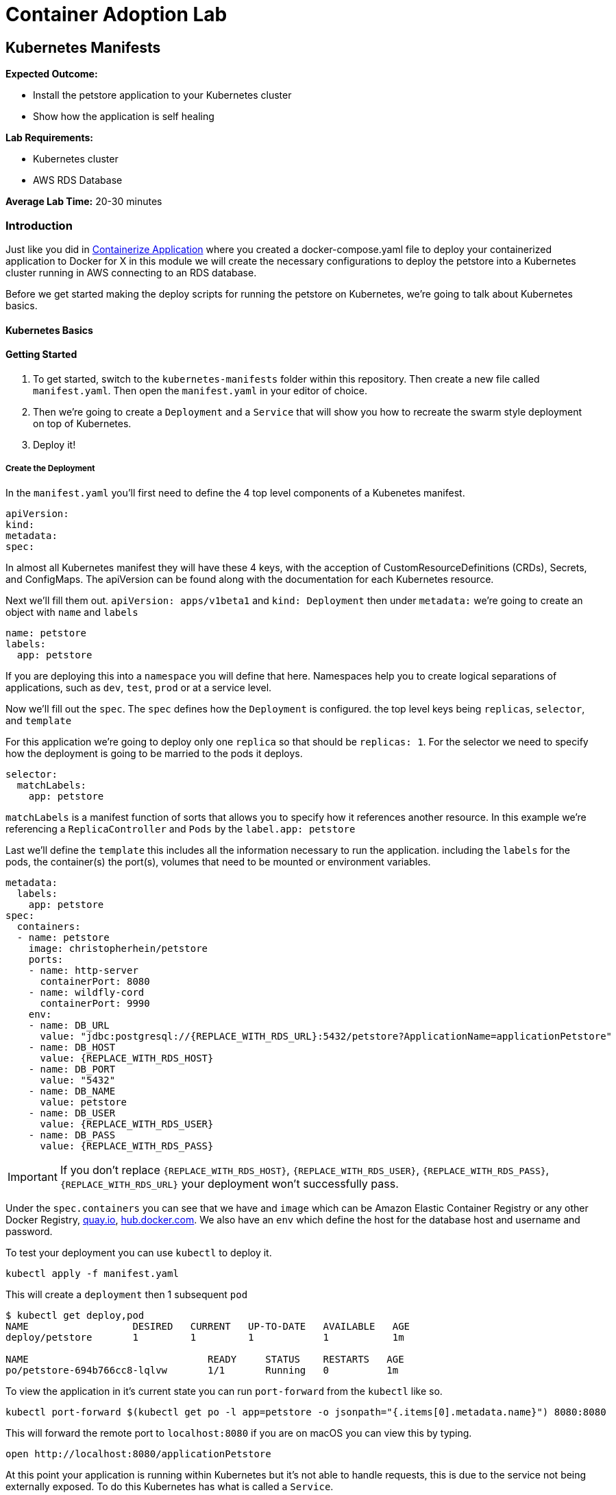 = Container Adoption Lab

== Kubernetes Manifests

****
*Expected Outcome:*

* Install the petstore application to your Kubernetes cluster
* Show how the application is self healing

*Lab Requirements:*

* Kubernetes cluster
* AWS RDS Database

*Average Lab Time:* 
20-30 minutes
****

=== Introduction
Just like you did in link:../containerize-application.adoc[Containerize Application] where you created a
docker-compose.yaml file to deploy your containerized application to Docker for
X in this module we will create the necessary configurations to deploy the
petstore into a Kubernetes cluster running in AWS connecting to an RDS database.

Before we get started making the deploy scripts for running the petstore on
Kubernetes, we're going to talk about Kubernetes basics.

==== Kubernetes Basics

// TODO: Do we need to do any introduction into k8s?

==== Getting Started

1. To get started, switch to the `kubernetes-manifests` folder within this repository. Then create
   a new file called `manifest.yaml`. Then open the `manifest.yaml` in your
   editor of choice.
2. Then we're going to create a `Deployment` and a `Service` that will show you how
   to recreate the swarm style deployment on top of Kubernetes.
3. Deploy it!

===== Create the Deployment

In the `manifest.yaml` you'll first need to define the 4 top level components of
a Kubenetes manifest.

[source,shell]
----
apiVersion:
kind:
metadata:
spec:
----

In almost all Kubernetes manifest they will have these 4 keys, with the
acception of CustomResourceDefinitions (CRDs), Secrets, and ConfigMaps. The
apiVersion can be found along with the documentation for each Kubernetes
resource.

Next we'll fill them out. `apiVersion: apps/v1beta1` and `kind: Deployment` then
under `metadata:` we're going to create an object with `name` and `labels`

[source,shell]
----
name: petstore
labels:
  app: petstore
----

If you are deploying this into a `namespace` you will define that here.
Namespaces help you to create logical separations of applications, such as
`dev`, `test`, `prod` or at a service level.

Now we'll fill out the `spec`. The `spec` defines how the `Deployment` is
configured. the top level keys being `replicas`, `selector`, and `template`

For this application we're going to deploy only one `replica` so that should be
`replicas: 1`. For the selector we need to specify how the deployment is going
to be married to the pods it deploys.

[source,shell]
----
selector:
  matchLabels:
    app: petstore
----

`matchLabels` is a manifest function of sorts that allows you to specify how it
references another resource. In this example we're referencing a
`ReplicaController` and `Pods` by the `label.app: petstore`

Last we'll define the `template` this includes all the information necessary to
run the application. including the `labels` for the pods, the container(s) the
port(s), volumes that need to be mounted or environment variables.

[source,shell]
----
metadata:
  labels:
    app: petstore
spec:
  containers:
  - name: petstore
    image: christopherhein/petstore
    ports:
    - name: http-server
      containerPort: 8080
    - name: wildfly-cord
      containerPort: 9990
    env:
    - name: DB_URL
      value: "jdbc:postgresql://{REPLACE_WITH_RDS_URL}:5432/petstore?ApplicationName=applicationPetstore"
    - name: DB_HOST
      value: {REPLACE_WITH_RDS_HOST}
    - name: DB_PORT
      value: "5432"
    - name: DB_NAME
      value: petstore
    - name: DB_USER
      value: {REPLACE_WITH_RDS_USER}
    - name: DB_PASS
      value: {REPLACE_WITH_RDS_PASS}
----

IMPORTANT: If you don't replace `{REPLACE_WITH_RDS_HOST}`,
`{REPLACE_WITH_RDS_USER}`, `{REPLACE_WITH_RDS_PASS}`, `{REPLACE_WITH_RDS_URL}`
your deployment won't successfully pass.

Under the `spec.containers` you can see that we have and `image` which can be
Amazon Elastic Container Registry or any other Docker Registry,
link:https://quay.io[quay.io], link:https://hub.docker.com[hub.docker.com]. We
also have an `env` which define the host for the database host and username and
password.

To test your deployment you can use `kubectl` to deploy it.

[source,shell]
----
kubectl apply -f manifest.yaml
----

This will create a `deployment` then 1 subsequent `pod`

[source,shell]
----
$ kubectl get deploy,pod
NAME                  DESIRED   CURRENT   UP-TO-DATE   AVAILABLE   AGE
deploy/petstore       1         1         1            1           1m

NAME                               READY     STATUS    RESTARTS   AGE
po/petstore-694b766cc8-lqlvw       1/1       Running   0          1m
----

To view the application in it's current state you can run `port-forward` from
the `kubectl` like so.

[source,shell]
----
kubectl port-forward $(kubectl get po -l app=petstore -o jsonpath="{.items[0].metadata.name}") 8080:8080
----

This will forward the remote port to `localhost:8080` if you are on macOS you
can view this by typing.

[source,shell]
----
open http://localhost:8080/applicationPetstore
----

At this point your application is running within Kubernetes but it's not able to
handle requests, this is due to the service not being externally exposed. To do
this Kubernetes has what is called a `Service`.

===== Create a Service

Now that we have our deployment up and running we need to create the service. To
do so you can add `---` below the `Deployment` yaml block. like so.

[source,shell]
----
---
apiVersion: apps/v1beta1
kind: Deployment
metadata: ...
spec: ...
---
apiVersion: v1
kind: Service
metadata: ...
spec: ...
----

With this inplace we can start to fill out all the necessary parts. For the
`metadata` attribute we need to define the `name` of the service. We typically
recommend using the same name as the pod/deployment to make this easy to
remember.

[source,shell]
----
metadata:
  name: petstore
----

For the `spec`, you use this to define the way that it selects the `pods` and
what ports it should be connected to.


[source,shell]
----
selector:
  name: petstore
ports:
- port: 80
  targetPort: http-server
  name: http
type: LoadBalancer
----

The above tells Kubernetes that you want to select a pod with a `name: petstore`
and then exposes the service on `port: 80`, mapping that to `targetPort:
http-server` as we defined in the `Deployment` it listens on `8080` that is
named `http-server`. Last, we define it as a `type: LoadBalancer` which will
instruct Kubernetes to boot an Amazon Elastic Load Balancer (ELB).

The finalized manifest should look something like.

[source,shell]
----
---
apiVersion: apps/v1beta1
kind: Deployment
metadata:
  name: petstore
  labels:
    app: petstore
spec:
  replicas: 1
  selector:
    matchLabels:
      app: petstore
  template:
    metadata:
      labels:
        app: petstore
    spec:
      containers:
      - name: petstore
        image: christopherhein/petstore
        ports:
        - name: http-server
          containerPort: 8080
        - name: wildfly-cordination
          containerPort: 9990
        env:
        - name: DB_URL
          value: jdbc:postgresql://{REPLACE_WITH_RDS_URL}:5432/petstore?ApplicationName=applicationPetstore
        - name: DB_HOST
          value: {REPLACE_WITH_RDS_HOST}
        - name: DB_PORT
          value: 5432
        - name: DB_NAME
          value: petstore
        - name: DB_USER
          value: {REPLACE_WITH_RDS_USER}
        - name: DB_PASS
          value: {REPLACE_WITH_RDS_PASS}
---
apiVersion: v1
kind: Service
metadata:
  name: petstore
spec:
  selector:
    app: petstore
  ports:
  - port: 80
    targetPort: http-server
    name: http
  type: LoadBalancer
----


Now that we have a completed manifest we can apply the update to Kubernetes and
it will create the necessary resources, including the ELB and the port mapping.

[source,shell]
----
kubectl apply -f manifest.yaml
----

Now we can list the pods, deployments, and services running to see them all
together.


[source,shell]
----
$ kubectl get po,svc,deploy

NAME                               READY     STATUS    RESTARTS   AGE
po/petstore-66ff5667c-ktchh        1/1       Running   0          39m

NAME                CLUSTER-IP       EXTERNAL-IP        PORT(S)          AGE
svc/petstore        100.70.102.228   a40625f2b3212...   80:30070/TCP     1h

NAME                  DESIRED   CURRENT   UP-TO-DATE   AVAILABLE   AGE
deploy/petstore       1         1         1            1           1h
----

Now that you can see the pods and services we can use the `-o wide` flag on the
`get svc` call to return the load balancer DNS, or use the second command to
parse it. and open.

[source,shell]
----
kubectl get svc -o wide
----

Using the `kubectl` formatting:

[source,shell]
----
open http://$(kubectl get svc petstore -o jsonpath="{.status.loadBalancer.ingress..hostname}")/applicationPetstore
----

==== Self Healing

One of the great things about Kubernetes is the built in ability to keep your
cluster at a specific state. Interally it is running a constant control loop
that is validating it's state against the stored state in the key value store
`etcd` when something is incorrect, (e.g. 3 pods are running instead of 4) it
will automatically "heal" and create a forth pod to fill that need. To
demonstrate this functionality you can try killing your running pod and seeing
it recreate itself.

Do do so first open a new terminal window that is running the watch command
triggered by using the `-w` command with `kubectl`

[source,shell]
----
kubectl get po -w
----

Now back in your original window we want to run the `delete` command on the
running pod. This will cause the Docker daemon to kill the pod and Kubernetes
will recreate it after a couple seconds.

[source,shell]
----
kubectl delete pod $(kubectl get po -l app=petstore -o jsonpath="{.items..metadata.name}")
----

As long as your are watching the `kubectl get po -w` window you will be able to
see a new pod gets created, while the first pod changes to a `Terminating`
state.

==== Updating Your Application

Now that we've seen how to Kubernetes can self-heal we need to understand how to
update your applications inplace. To do this we'll use the same command we used
to deploy the applications.

First update the `manifest.yaml` to have a `replicas: 2` key instead of a
`replicas: 1` this will tell Kubernetes to boot a second version of the petstore
application so that it had 2 copies. After you have done that you can `apply`
those changes.

[source,shell]
----
$ kubectl apply -f manifest.result.yaml
deployment "petstore" configured
service "petstore" configured
----

You might notice but the above command `configured` each of the `deployment` and
the `service` this means that it did an update to the running version in
Kubernetes. Then the control loop made it happen.

To see the running pod you can list both pods with the `get po` command.

[source,shell]
----
$ kubectl get po
NAME                            READY     STATUS    RESTARTS   AGE
petstore-66ff5667c-7vvsd        1/1       Running   0          1m
petstore-66ff5667c-jgksd        1/1       Running   0          1m
----


